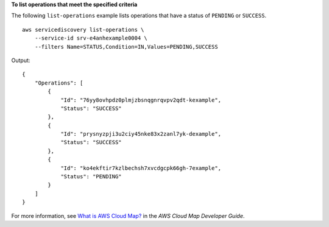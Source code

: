 **To list operations that meet the specified criteria**

The following ``list-operations`` example lists operations that have a status of ``PENDING`` or ``SUCCESS``. ::

    aws servicediscovery list-operations \
        --service-id srv-e4anhexample0004 \
        --filters Name=STATUS,Condition=IN,Values=PENDING,SUCCESS

Output::

    {
        "Operations": [
            {
                "Id": "76yy8ovhpdz0plmjzbsnqgnrqvpv2qdt-kexample",
                "Status": "SUCCESS"
            },
            {
                "Id": "prysnyzpji3u2ciy45nke83x2zanl7yk-dexample",
                "Status": "SUCCESS"
            },
            {
                "Id": "ko4ekftir7kzlbechsh7xvcdgcpk66gh-7example",
                "Status": "PENDING"
            }
        ]
    }


For more information, see `What is AWS Cloud Map? <https://docs.aws.amazon.com/cloud-map/latest/dg/what-is-cloud-map.html>`__ in the *AWS Cloud Map Developer Guide*.
